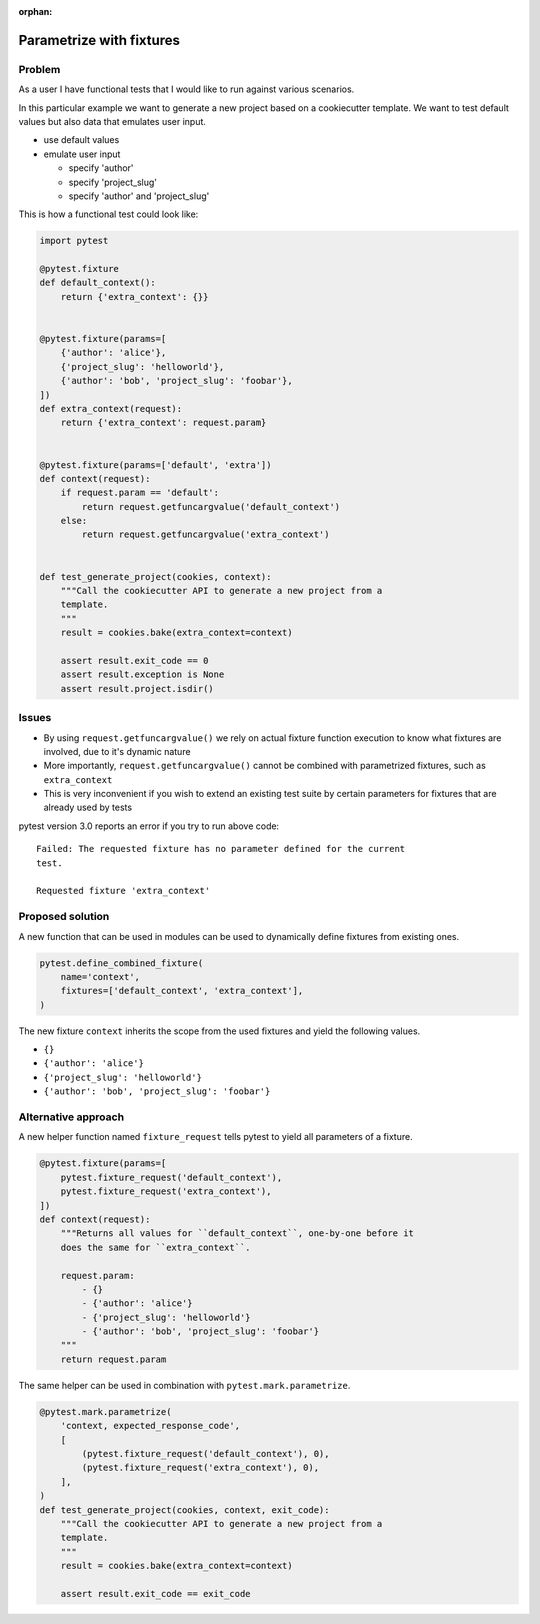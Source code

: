 :orphan:

=========================
Parametrize with fixtures
=========================

Problem
-------

As a user I have functional tests that I would like to run against various
scenarios.

In this particular example we want to generate a new project based on a
cookiecutter template. We want to test default values but also data that
emulates user input.

- use default values

- emulate user input

  - specify 'author'

  - specify 'project_slug'

  - specify 'author' and 'project_slug'

This is how a functional test could look like:

.. code-block:: python

    import pytest

    @pytest.fixture
    def default_context():
        return {'extra_context': {}}


    @pytest.fixture(params=[
        {'author': 'alice'},
        {'project_slug': 'helloworld'},
        {'author': 'bob', 'project_slug': 'foobar'},
    ])
    def extra_context(request):
        return {'extra_context': request.param}


    @pytest.fixture(params=['default', 'extra'])
    def context(request):
        if request.param == 'default':
            return request.getfuncargvalue('default_context')
        else:
            return request.getfuncargvalue('extra_context')


    def test_generate_project(cookies, context):
        """Call the cookiecutter API to generate a new project from a
        template.
        """
        result = cookies.bake(extra_context=context)

        assert result.exit_code == 0
        assert result.exception is None
        assert result.project.isdir()


Issues
------

* By using ``request.getfuncargvalue()`` we rely on actual fixture function
  execution to know what fixtures are involved, due to it's dynamic nature
* More importantly, ``request.getfuncargvalue()`` cannot be combined with
  parametrized fixtures, such as ``extra_context``
* This is very inconvenient if you wish to extend an existing test suite by
  certain parameters for fixtures that are already used by tests

pytest version 3.0 reports an error if you try to run above code::

    Failed: The requested fixture has no parameter defined for the current
    test.

    Requested fixture 'extra_context'


Proposed solution
-----------------

A new function that can be used in modules can be used to dynamically define
fixtures from existing ones.

.. code-block:: python

    pytest.define_combined_fixture(
        name='context',
        fixtures=['default_context', 'extra_context'],
    )

The new fixture ``context`` inherits the scope from the used fixtures and yield
the following values.

- ``{}``

- ``{'author': 'alice'}``

- ``{'project_slug': 'helloworld'}``

- ``{'author': 'bob', 'project_slug': 'foobar'}``

Alternative approach
--------------------

A new helper function named ``fixture_request`` tells pytest to yield all
parameters of a fixture.

.. code-block:: python

    @pytest.fixture(params=[
        pytest.fixture_request('default_context'),
        pytest.fixture_request('extra_context'),
    ])
    def context(request):
        """Returns all values for ``default_context``, one-by-one before it
        does the same for ``extra_context``.

        request.param:
            - {}
            - {'author': 'alice'}
            - {'project_slug': 'helloworld'}
            - {'author': 'bob', 'project_slug': 'foobar'}
        """
        return request.param

The same helper can be used in combination with ``pytest.mark.parametrize``.

.. code-block:: python


    @pytest.mark.parametrize(
        'context, expected_response_code',
        [
            (pytest.fixture_request('default_context'), 0),
            (pytest.fixture_request('extra_context'), 0),
        ],
    )
    def test_generate_project(cookies, context, exit_code):
        """Call the cookiecutter API to generate a new project from a
        template.
        """
        result = cookies.bake(extra_context=context)

        assert result.exit_code == exit_code
